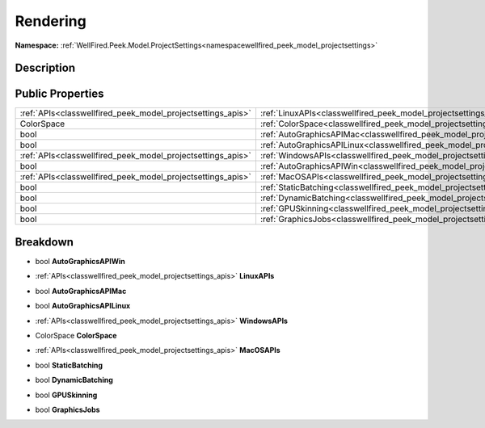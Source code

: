 .. _classwellfired_peek_model_projectsettings_standalonesettings_rendering:

Rendering
==========

**Namespace:** :ref:`WellFired.Peek.Model.ProjectSettings<namespacewellfired_peek_model_projectsettings>`

Description
------------



Public Properties
------------------

+--------------------------------------------------------------+------------------------------------------------------------------------------------------------------------------------------------------+
|:ref:`APIs<classwellfired_peek_model_projectsettings_apis>`   |:ref:`LinuxAPIs<classwellfired_peek_model_projectsettings_standalonesettings_rendering_1a3d56f268dc44cf3bbdb6ecb8e113645d>`               |
+--------------------------------------------------------------+------------------------------------------------------------------------------------------------------------------------------------------+
|ColorSpace                                                    |:ref:`ColorSpace<classwellfired_peek_model_projectsettings_standalonesettings_rendering_1a37c1c760cc5c1dd7cac805c20dda83cc>`              |
+--------------------------------------------------------------+------------------------------------------------------------------------------------------------------------------------------------------+
|bool                                                          |:ref:`AutoGraphicsAPIMac<classwellfired_peek_model_projectsettings_standalonesettings_rendering_1a6c27bb806225dcd8e299b41c40c2cc4e>`      |
+--------------------------------------------------------------+------------------------------------------------------------------------------------------------------------------------------------------+
|bool                                                          |:ref:`AutoGraphicsAPILinux<classwellfired_peek_model_projectsettings_standalonesettings_rendering_1aca9ee9f9a83732cfbb73f601c19a46fb>`    |
+--------------------------------------------------------------+------------------------------------------------------------------------------------------------------------------------------------------+
|:ref:`APIs<classwellfired_peek_model_projectsettings_apis>`   |:ref:`WindowsAPIs<classwellfired_peek_model_projectsettings_standalonesettings_rendering_1a9ad105f1af106a73183ffdc3284ecf90>`             |
+--------------------------------------------------------------+------------------------------------------------------------------------------------------------------------------------------------------+
|bool                                                          |:ref:`AutoGraphicsAPIWin<classwellfired_peek_model_projectsettings_standalonesettings_rendering_1a9264a9dfdf0d6f810d29c569b99e6708>`      |
+--------------------------------------------------------------+------------------------------------------------------------------------------------------------------------------------------------------+
|:ref:`APIs<classwellfired_peek_model_projectsettings_apis>`   |:ref:`MacOSAPIs<classwellfired_peek_model_projectsettings_standalonesettings_rendering_1a316b41d271f23a6e37d2c9c30025e9d7>`               |
+--------------------------------------------------------------+------------------------------------------------------------------------------------------------------------------------------------------+
|bool                                                          |:ref:`StaticBatching<classwellfired_peek_model_projectsettings_standalonesettings_rendering_1afa86b368bdab4fbd10a1740c44855e29>`          |
+--------------------------------------------------------------+------------------------------------------------------------------------------------------------------------------------------------------+
|bool                                                          |:ref:`DynamicBatching<classwellfired_peek_model_projectsettings_standalonesettings_rendering_1a499e2b5a291bb9b944ea865bcac2aa56>`         |
+--------------------------------------------------------------+------------------------------------------------------------------------------------------------------------------------------------------+
|bool                                                          |:ref:`GPUSkinning<classwellfired_peek_model_projectsettings_standalonesettings_rendering_1a4bab1e7f561a41ee39f33aca4b4c3a61>`             |
+--------------------------------------------------------------+------------------------------------------------------------------------------------------------------------------------------------------+
|bool                                                          |:ref:`GraphicsJobs<classwellfired_peek_model_projectsettings_standalonesettings_rendering_1ae8b759b100f74b2b1746b82fa7478247>`            |
+--------------------------------------------------------------+------------------------------------------------------------------------------------------------------------------------------------------+

Breakdown
----------

.. _classwellfired_peek_model_projectsettings_standalonesettings_rendering_1a9264a9dfdf0d6f810d29c569b99e6708:

- bool **AutoGraphicsAPIWin** 

.. _classwellfired_peek_model_projectsettings_standalonesettings_rendering_1a3d56f268dc44cf3bbdb6ecb8e113645d:

- :ref:`APIs<classwellfired_peek_model_projectsettings_apis>` **LinuxAPIs** 

.. _classwellfired_peek_model_projectsettings_standalonesettings_rendering_1a6c27bb806225dcd8e299b41c40c2cc4e:

- bool **AutoGraphicsAPIMac** 

.. _classwellfired_peek_model_projectsettings_standalonesettings_rendering_1aca9ee9f9a83732cfbb73f601c19a46fb:

- bool **AutoGraphicsAPILinux** 

.. _classwellfired_peek_model_projectsettings_standalonesettings_rendering_1a9ad105f1af106a73183ffdc3284ecf90:

- :ref:`APIs<classwellfired_peek_model_projectsettings_apis>` **WindowsAPIs** 

.. _classwellfired_peek_model_projectsettings_standalonesettings_rendering_1a37c1c760cc5c1dd7cac805c20dda83cc:

- ColorSpace **ColorSpace** 

.. _classwellfired_peek_model_projectsettings_standalonesettings_rendering_1a316b41d271f23a6e37d2c9c30025e9d7:

- :ref:`APIs<classwellfired_peek_model_projectsettings_apis>` **MacOSAPIs** 

.. _classwellfired_peek_model_projectsettings_standalonesettings_rendering_1afa86b368bdab4fbd10a1740c44855e29:

- bool **StaticBatching** 

.. _classwellfired_peek_model_projectsettings_standalonesettings_rendering_1a499e2b5a291bb9b944ea865bcac2aa56:

- bool **DynamicBatching** 

.. _classwellfired_peek_model_projectsettings_standalonesettings_rendering_1a4bab1e7f561a41ee39f33aca4b4c3a61:

- bool **GPUSkinning** 

.. _classwellfired_peek_model_projectsettings_standalonesettings_rendering_1ae8b759b100f74b2b1746b82fa7478247:

- bool **GraphicsJobs** 

